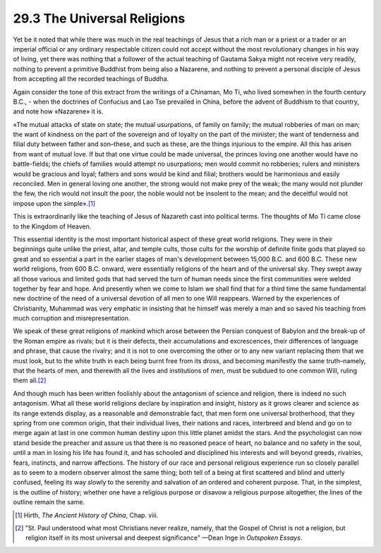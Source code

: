 
29.3 The Universal Religions
========================================================================
Yet be it noted that while there was much in the real
teachings of Jesus that a rich man or a priest or a trader or an imperial
official or any ordinary respectable citizen could not accept without the most
revolutionary changes in his way of living, yet there was nothing that a
follower of the actual teaching of Gautama Sakya might not receive very
readily, nothing to prevent a primitive Buddhist from being also a Nazarene,
and nothing to prevent a personal disciple of Jesus from accepting all the
recorded teachings of Buddha.

Again consider the tone of this extract from the writings
of a Chinaman, Mo Ti, who lived somewhen in the fourth century B.C., - when the
doctrines of Confucius and Lao Tse prevailed in China, before the advent of
Buddhism to that country, and note how «Nazarene» it is.

«The mutual attacks of state on state; the mutual
usurpations, of family on family; the mutual robberies of man on man; the want
of kindness on the part of the sovereign and of loyalty on the part of the
minister; the want of tenderness and filial duty between father and son–these,
and such as these, are the things injurious to the empire. All this has arisen
from want of mutual love. If but that one virtue could be made universal, the
princes loving one another would have no battle-fields; the chiefs of families
would attempt no usurpations; men would commit no robberies; rulers and
ministers would be gracious and loyal; fathers and sons would be kind and
filial; brothers would be harmonious and easily reconciled. Men in general
loving one another, the strong would not make prey of the weak; the many would
not plunder the few, the rich would not insult the poor, the noble would not be
insolent to the mean; and the deceitful would not impose upon the simple».\ [#fn7]_ 

This is extraordinarily like the teaching of Jesus of
Nazareth cast into political terms. The thoughts of Mo Ti came close to the
Kingdom of Heaven.

This essential identity is the most important historical
aspect of these great world religions. They were in their beginnings quite
unlike the priest, altar, and temple cults, those cults for the worship of
definite finite gods that played so great and so essential a part in the
earlier stages of man's development between 15,000 B.C. and 600 B.C. These new
world religions, from 600 B.C. onward, were essentially religions of the heart and
of the universal sky. They swept away all those various and limited gods that
had served the turn of human needs since the first communities were welded
together by fear and hope. And presently when we come to Islam we shall find
that for a third time the same fundamental new doctrine of the need of a
universal devotion of all men to one Will reappears. Warned by the experiences
of Christianity, Muhammad was very emphatic in insisting that he himself was
merely a man and so saved his teaching from much corruption and
misrepresentation.

We speak of these great religions of mankind which arose
between the Persian conquest of Babylon and the break-up of the Roman empire as
rivals; but it is their defects, their accumulations and excrescences, their
differences of language and phrase, that cause the rivalry; and it is not to
one overcoming the other or to any new variant replacing them that we must
look, but to the white truth in each being burnt free from its dross, and
becoming manifestly the same truth–namely, that the hearts of men, and
therewith all the lives and institutions of men, must be subdued to one common
Will, ruling them all.\ [#fn8]_ 

And though much has been written foolishly about the
antagonism of science and religion, there is indeed no such antagonism. What
all these world religions declare by inspiration and insight, history as it
grows clearer and science as its range extends display, as a reasonable and
demonstrable fact, that men form one universal brotherhood, that they spring
from one common origin, that their individual lives, their nations and races,
interbreed and blend and go on to merge again at last in one common human
destiny upon this little planet amidst the stars. And the psychologist can now
stand beside the preacher and assure us that there is no reasoned peace of
heart, no balance and no safety in the soul, until a man in losing his life has
found it, and has schooled and disciplined his interests and will beyond
greeds, rivalries, fears, instincts, and narrow affections. The history of our
race and personal religious experience run so closely parallel as to seem to a
modern observer almost the same thing; both tell of a being at first scattered
and blind and utterly confused, feeling its way slowly to the serenity and
salvation of an ordered and coherent purpose. That, in the simplest, is the
outline of history; whether one have a religious purpose or disavow a religious
purpose altogether, the lines of the outline remain the same.

.. [#fn7] Hirth, :t:`The Ancient History of China`, Chap. viii.

.. [#fn8] "St. Paul understood what most Christians never realize, namely, that the Gospel of Christ is not a religion, but religion itself in its most universal and deepest significance" —Dean Inge in :t:`Outspoken Essays`.

